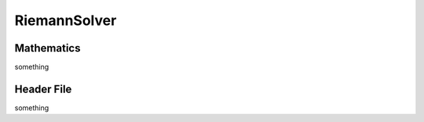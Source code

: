 RiemannSolver
=====

.. _Mathematics:

Mathematics
---------------
something

.. _HeaderFile

Header File
----------------
something

